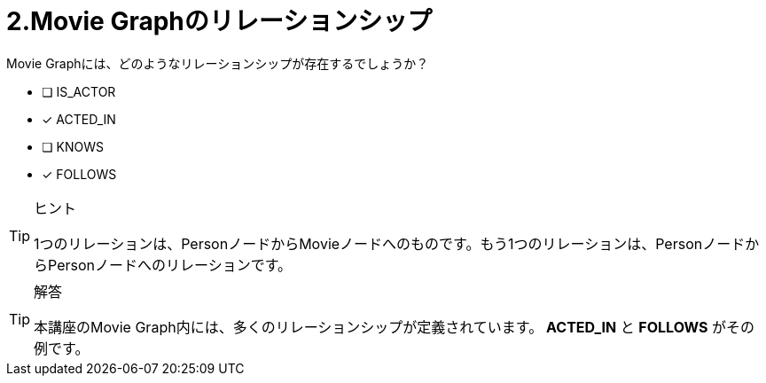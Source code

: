 :id: q2
[#{id}.question]
= 2.Movie Graphのリレーションシップ

Movie Graphには、どのようなリレーションシップが存在するでしょうか？

 * [ ] IS_ACTOR
 * [x] ACTED_IN
 * [ ] KNOWS
 * [x] FOLLOWS

[TIP,role=hint]
.ヒント
====
1つのリレーションは、PersonノードからMovieノードへのものです。もう1つのリレーションは、PersonノードからPersonノードへのリレーションです。
====

[TIP,role=solution]
.解答
====
本講座のMovie Graph内には、多くのリレーションシップが定義されています。** ACTED_IN** と **FOLLOWS** がその例です。
====